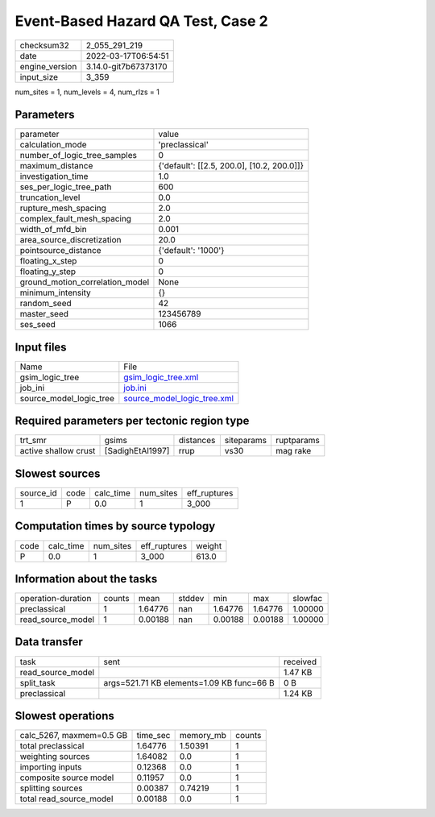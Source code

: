 Event-Based Hazard QA Test, Case 2
==================================

+----------------+----------------------+
| checksum32     | 2_055_291_219        |
+----------------+----------------------+
| date           | 2022-03-17T06:54:51  |
+----------------+----------------------+
| engine_version | 3.14.0-git7b67373170 |
+----------------+----------------------+
| input_size     | 3_359                |
+----------------+----------------------+

num_sites = 1, num_levels = 4, num_rlzs = 1

Parameters
----------
+---------------------------------+--------------------------------------------+
| parameter                       | value                                      |
+---------------------------------+--------------------------------------------+
| calculation_mode                | 'preclassical'                             |
+---------------------------------+--------------------------------------------+
| number_of_logic_tree_samples    | 0                                          |
+---------------------------------+--------------------------------------------+
| maximum_distance                | {'default': [[2.5, 200.0], [10.2, 200.0]]} |
+---------------------------------+--------------------------------------------+
| investigation_time              | 1.0                                        |
+---------------------------------+--------------------------------------------+
| ses_per_logic_tree_path         | 600                                        |
+---------------------------------+--------------------------------------------+
| truncation_level                | 0.0                                        |
+---------------------------------+--------------------------------------------+
| rupture_mesh_spacing            | 2.0                                        |
+---------------------------------+--------------------------------------------+
| complex_fault_mesh_spacing      | 2.0                                        |
+---------------------------------+--------------------------------------------+
| width_of_mfd_bin                | 0.001                                      |
+---------------------------------+--------------------------------------------+
| area_source_discretization      | 20.0                                       |
+---------------------------------+--------------------------------------------+
| pointsource_distance            | {'default': '1000'}                        |
+---------------------------------+--------------------------------------------+
| floating_x_step                 | 0                                          |
+---------------------------------+--------------------------------------------+
| floating_y_step                 | 0                                          |
+---------------------------------+--------------------------------------------+
| ground_motion_correlation_model | None                                       |
+---------------------------------+--------------------------------------------+
| minimum_intensity               | {}                                         |
+---------------------------------+--------------------------------------------+
| random_seed                     | 42                                         |
+---------------------------------+--------------------------------------------+
| master_seed                     | 123456789                                  |
+---------------------------------+--------------------------------------------+
| ses_seed                        | 1066                                       |
+---------------------------------+--------------------------------------------+

Input files
-----------
+-------------------------+--------------------------------------------------------------+
| Name                    | File                                                         |
+-------------------------+--------------------------------------------------------------+
| gsim_logic_tree         | `gsim_logic_tree.xml <gsim_logic_tree.xml>`_                 |
+-------------------------+--------------------------------------------------------------+
| job_ini                 | `job.ini <job.ini>`_                                         |
+-------------------------+--------------------------------------------------------------+
| source_model_logic_tree | `source_model_logic_tree.xml <source_model_logic_tree.xml>`_ |
+-------------------------+--------------------------------------------------------------+

Required parameters per tectonic region type
--------------------------------------------
+----------------------+------------------+-----------+------------+------------+
| trt_smr              | gsims            | distances | siteparams | ruptparams |
+----------------------+------------------+-----------+------------+------------+
| active shallow crust | [SadighEtAl1997] | rrup      | vs30       | mag rake   |
+----------------------+------------------+-----------+------------+------------+

Slowest sources
---------------
+-----------+------+-----------+-----------+--------------+
| source_id | code | calc_time | num_sites | eff_ruptures |
+-----------+------+-----------+-----------+--------------+
| 1         | P    | 0.0       | 1         | 3_000        |
+-----------+------+-----------+-----------+--------------+

Computation times by source typology
------------------------------------
+------+-----------+-----------+--------------+--------+
| code | calc_time | num_sites | eff_ruptures | weight |
+------+-----------+-----------+--------------+--------+
| P    | 0.0       | 1         | 3_000        | 613.0  |
+------+-----------+-----------+--------------+--------+

Information about the tasks
---------------------------
+--------------------+--------+---------+--------+---------+---------+---------+
| operation-duration | counts | mean    | stddev | min     | max     | slowfac |
+--------------------+--------+---------+--------+---------+---------+---------+
| preclassical       | 1      | 1.64776 | nan    | 1.64776 | 1.64776 | 1.00000 |
+--------------------+--------+---------+--------+---------+---------+---------+
| read_source_model  | 1      | 0.00188 | nan    | 0.00188 | 0.00188 | 1.00000 |
+--------------------+--------+---------+--------+---------+---------+---------+

Data transfer
-------------
+-------------------+-------------------------------------------+----------+
| task              | sent                                      | received |
+-------------------+-------------------------------------------+----------+
| read_source_model |                                           | 1.47 KB  |
+-------------------+-------------------------------------------+----------+
| split_task        | args=521.71 KB elements=1.09 KB func=66 B | 0 B      |
+-------------------+-------------------------------------------+----------+
| preclassical      |                                           | 1.24 KB  |
+-------------------+-------------------------------------------+----------+

Slowest operations
------------------
+--------------------------+----------+-----------+--------+
| calc_5267, maxmem=0.5 GB | time_sec | memory_mb | counts |
+--------------------------+----------+-----------+--------+
| total preclassical       | 1.64776  | 1.50391   | 1      |
+--------------------------+----------+-----------+--------+
| weighting sources        | 1.64082  | 0.0       | 1      |
+--------------------------+----------+-----------+--------+
| importing inputs         | 0.12368  | 0.0       | 1      |
+--------------------------+----------+-----------+--------+
| composite source model   | 0.11957  | 0.0       | 1      |
+--------------------------+----------+-----------+--------+
| splitting sources        | 0.00387  | 0.74219   | 1      |
+--------------------------+----------+-----------+--------+
| total read_source_model  | 0.00188  | 0.0       | 1      |
+--------------------------+----------+-----------+--------+